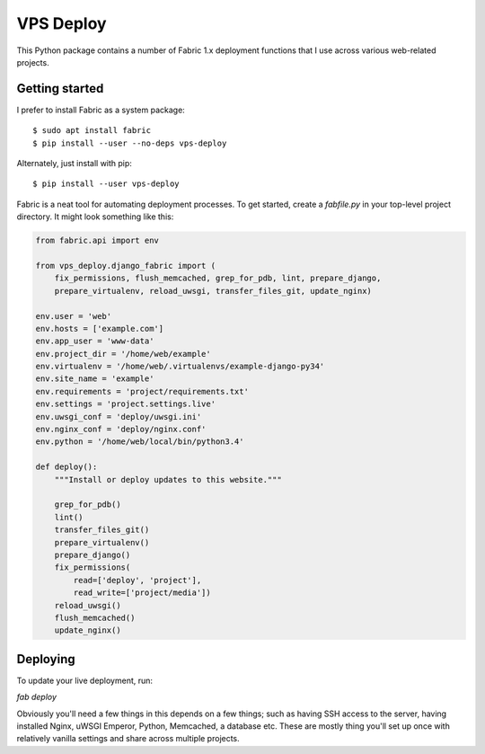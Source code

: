==========
VPS Deploy
==========

This Python package contains a number of Fabric 1.x deployment functions that I use
across various web-related projects.


Getting started
---------------

I prefer to install Fabric as a system package::

  $ sudo apt install fabric
  $ pip install --user --no-deps vps-deploy

Alternately, just install with pip::

  $ pip install --user vps-deploy

Fabric is a neat tool for automating deployment processes. To get started,
create a `fabfile.py` in your top-level project directory. It might look
something like this:

.. code:: python

    from fabric.api import env

    from vps_deploy.django_fabric import (
        fix_permissions, flush_memcached, grep_for_pdb, lint, prepare_django,
        prepare_virtualenv, reload_uwsgi, transfer_files_git, update_nginx)

    env.user = 'web'
    env.hosts = ['example.com']
    env.app_user = 'www-data'
    env.project_dir = '/home/web/example'
    env.virtualenv = '/home/web/.virtualenvs/example-django-py34'
    env.site_name = 'example'
    env.requirements = 'project/requirements.txt'
    env.settings = 'project.settings.live'
    env.uwsgi_conf = 'deploy/uwsgi.ini'
    env.nginx_conf = 'deploy/nginx.conf'
    env.python = '/home/web/local/bin/python3.4'

    def deploy():
        """Install or deploy updates to this website."""

        grep_for_pdb()
        lint()
        transfer_files_git()
        prepare_virtualenv()
        prepare_django()
        fix_permissions(
            read=['deploy', 'project'],
            read_write=['project/media'])
        reload_uwsgi()
        flush_memcached()
        update_nginx()


Deploying
---------

To update your live deployment, run:

`fab deploy`

Obviously you'll need a few things in this depends on a few things; such as
having SSH access to the server, having installed Nginx, uWSGI Emperor, Python,
Memcached, a database etc. These are mostly thing you'll set up once with
relatively vanilla settings and share across multiple projects.
